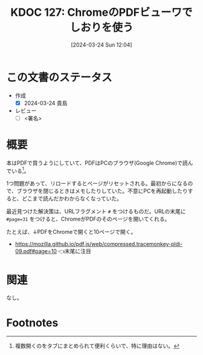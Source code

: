 :properties:
:ID: 20240324T120408
:end:
#+title:      KDOC 127: ChromeのPDFビューワでしおりを使う
#+date:       [2024-03-24 Sun 12:04]
#+filetags:   :draft:essay:
#+identifier: 20240324T120408

# (denote-rename-file-using-front-matter (buffer-file-name) 0)
# (save-excursion (while (re-search-backward ":draft" nil t) (replace-match "")))
# (flush-lines "^\\#\s.+?")

# ====ポリシー。
# 1ファイル1アイデア。
# 1ファイルで内容を完結させる。
# 常にほかのエントリとリンクする。
# 自分の言葉を使う。
# 参考文献を残しておく。
# 自分の考えを加える。
# 構造を気にしない。
# エントリ間の接続を発見したら、接続エントリを追加する。カード間にあるリンクの関係を説明するカード。
# アイデアがまとまったらアウトラインエントリを作成する。リンクをまとめたエントリ。
# エントリを削除しない。古いカードのどこが悪いかを説明する新しいカードへのリンクを追加する。
# 恐れずにカードを追加する。無意味の可能性があっても追加しておくことが重要。

* この文書のステータス
- 作成
  - [X] 2024-03-24 貴島
- レビュー
  - [ ] <署名>
# (progn (kill-line -1) (insert (format "  - [X] %s 貴島" (format-time-string "%Y-%m-%d"))))

# 関連をつけた。
# タイトルがフォーマット通りにつけられている。
# 内容をブラウザに表示して読んだ(作成とレビューのチェックは同時にしない)。
# 文脈なく読めるのを確認した。
# おばあちゃんに説明できる。
# いらない見出しを削除した。
# タグを適切にした。
# すべてのコメントを削除した。
* 概要
本はPDFで買うようにしていて、PDFはPCのブラウザ(Google Chrome)で読んでいる[fn:1]。

1つ問題があって、リロードするとページがリセットされる。最初からになるので、ブラウザを閉じるときはメモしたりしていた。不意にPCを再起動したりすると、どこまで読んだかわからなくなっていた。

最近見つけた解決策は、URLフラグメント ~#~ をつけるものだ。URLの末尾に ~#page=31~ をつけると、ChromeがPDFのそのページを開いてくれる。

たとえば、↓PDFをChromeで開くと10ページで開く。

- https://mozilla.github.io/pdf.js/web/compressed.tracemonkey-pldi-09.pdf#page=10 👈末尾に注目

* 関連
なし。

* Footnotes
[fn:1] 複数開くのをタブにまとめられて便利くらいで、特に理由はない。
